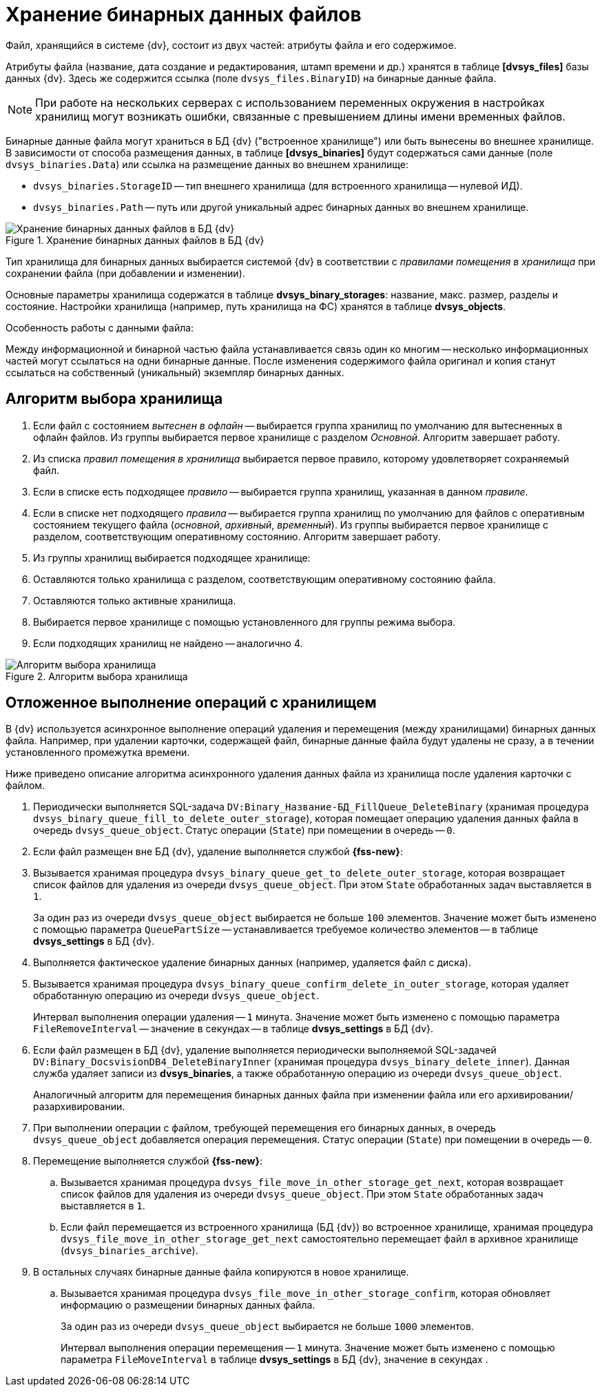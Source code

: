 = Хранение бинарных данных файлов

Файл, хранящийся в системе {dv}, состоит из двух частей: атрибуты файла и его содержимое.

Атрибуты файла (название, дата создание и редактирования, штамп времени и др.) хранятся в таблице *[dvsys_files]* базы данных {dv}. Здесь же содержится ссылка (поле `dvsys_files.BinaryID`) на бинарные данные файла.

NOTE: При работе на нескольких серверах с использованием переменных окружения в настройках хранилищ могут возникать ошибки, связанные с превышением длины имени временных файлов.

Бинарные данные файла могут храниться в БД {dv} ("встроенное хранилище") или быть вынесены во внешнее хранилище. В зависимости от способа размещения данных, в таблице *[dvsys_binaries]* будут содержаться сами данные (поле `dvsys_binaries.Data`) или ссылка на размещение данных во внешнем хранилище:

* `dvsys_binaries.StorageID` -- тип внешнего хранилища (для встроенного хранилища -- нулевой ИД).
* `dvsys_binaries.Path` -- путь или другой уникальный адрес бинарных данных во внешнем хранилище.

.Хранение бинарных данных файлов в БД {dv}
image::binary-data-storage.png[Хранение бинарных данных файлов в БД {dv}]

Тип хранилища для бинарных данных выбирается системой {dv} в соответствии с _правилами помещения в хранилища_ при сохранении файла (при добавлении и изменении).

Основные параметры хранилища содержатся в таблице *dvsys_binary_storages*: название, макс. размер, разделы и состояние. Настройки хранилища (например, путь хранилища на ФС) хранятся в таблице *dvsys_objects*.

.Особенность работы с данными файла:
****
Между информационной и бинарной частью файла устанавливается связь один ко многим -- несколько информационных частей могут ссылаться на одни бинарные данные. После изменения содержимого файла оригинал и копия станут ссылаться на собственный (уникальный) экземпляр бинарных данных.
****

== Алгоритм выбора хранилища

. Если файл с состоянием _вытеснен в офлайн_ -- выбирается группа хранилищ по умолчанию для вытесненных в офлайн файлов. Из группы выбирается первое хранилище с разделом _Основной_. Алгоритм завершает работу.
. Из списка _правил помещения в хранилища_ выбирается первое правило, которому удовлетворяет сохраняемый файл.
. Если в списке есть подходящее _правило_ -- выбирается группа хранилищ, указанная в данном _правиле_.
. Если в списке нет подходящего _правила_ -- выбирается группа хранилищ по умолчанию для файлов с оперативным состоянием текущего файла (_основной_, _архивный_, _временный_). Из группы выбирается первое хранилище с разделом, соответствующим оперативному состоянию. Алгоритм завершает работу.
. Из группы хранилищ выбирается подходящее хранилище:
. Оставляются только хранилища с разделом, соответствующим оперативному состоянию файла.
. Оставляются только активные хранилища.
. Выбирается первое хранилище с помощью установленного для группы режима выбора.
. Если подходящих хранилищ не найдено -- аналогично 4.

.Алгоритм выбора хранилища
image::storage-select-algorithm.png[Алгоритм выбора хранилища]

== Отложенное выполнение операций с хранилищем

В {dv} используется асинхронное выполнение операций удаления и перемещения (между хранилищами) бинарных данных файла. Например, при удалении карточки, содержащей файл, бинарные данные файла будут удалены не сразу, а в течении установленного промежутка времени.

Ниже приведено описание алгоритма асинхронного удаления данных файла из хранилища после удаления карточки с файлом.

. Периодически выполняется SQL-задача `DV:Binary_Название-БД_FillQueue_DeleteBinary` (хранимая процедура `dvsys_binary_queue_fill_to_delete_outer_storage`), которая помещает операцию удаления данных файла в очередь `dvsys_queue_object`. Статус операции (`State`) при помещении в очередь -- `0`.
. Если файл размещен вне БД {dv}, удаление выполняется службой *{fss-new}*:
. Вызывается хранимая процедура `dvsys_binary_queue_get_to_delete_outer_storage`, которая возвращает список файлов для удаления из очереди `dvsys_queue_object`. При этом `State` обработанных задач выставляется в `1`.
+
За один раз из очереди `dvsys_queue_object` выбирается не больше `100` элементов. Значение может быть изменено с помощью параметра `QueuePartSize` -- устанавливается требуемое количество элементов -- в таблице *dvsys_settings* в БД {dv}.
+
. Выполняется фактическое удаление бинарных данных (например, удаляется файл с диска).
. Вызывается хранимая процедура `dvsys_binary_queue_confirm_delete_in_outer_storage`, которая удаляет обработанную операцию из очереди `dvsys_queue_object`.
+
Интервал выполнения операции удаления -- `1` минута. Значение может быть изменено с помощью параметра `FileRemoveInterval` -- значение в секундах -- в таблице *dvsys_settings* в БД {dv}.
+
. Если файл размещен в БД {dv}, удаление выполняется периодически выполняемой SQL-задачей `DV:Binary_DocsvisionDB4_DeleteBinaryInner` (хранимая процедура `dvsys_binary_delete_inner`). Данная служба удаляет записи из *dvsys_binaries*, а также обработанную операцию из очереди `dvsys_queue_object`.
+
Аналогичный алгоритм для перемещения бинарных данных файла при изменении файла или его архивировании/разархивировании.
+
. При выполнении операции с файлом, требующей перемещения его бинарных данных, в очередь `dvsys_queue_object` добавляется операция перемещения. Статус операции (`State`) при помещении в очередь -- `0`.
. Перемещение выполняется службой *{fss-new}*:
.. Вызывается хранимая процедура `dvsys_file_move_in_other_storage_get_next`, которая возвращает список файлов для удаления из очереди `dvsys_queue_object`. При этом `State` обработанных задач выставляется в `1`.
.. Если файл перемещается из встроенного хранилища (БД {dv}) во встроенное хранилище, хранимая процедура `dvsys_file_move_in_other_storage_get_next` самостоятельно перемещает файл в архивное хранилище (`dvsys_binaries_archive`).
. В остальных случаях бинарные данные файла копируются в новое хранилище.
.. Вызывается хранимая процедура `dvsys_file_move_in_other_storage_confirm`, которая обновляет информацию о размещении бинарных данных файла.
+
За один раз из очереди `dvsys_queue_object` выбирается не больше `1000` элементов.
+
Интервал выполнения операции перемещения -- `1` минута. Значение может быть изменено с помощью параметра `FileMoveInterval` в таблице *dvsys_settings* в БД {dv}, значение в секундах .
